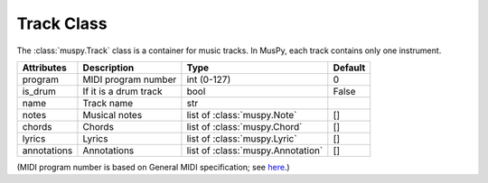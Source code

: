 ===========
Track Class
===========

The :class:`muspy.Track` class is a container for music tracks. In MusPy, each track contains only one instrument.

=========== ======================== ================================= =======
Attributes  Description              Type                              Default
=========== ======================== ================================= =======
program     MIDI program number      int (0-127)                       0
is_drum     If it is a drum track    bool                              False
name        Track name               str
notes       Musical notes            list of :class:`muspy.Note`       []
chords      Chords                   list of :class:`muspy.Chord`      []
lyrics      Lyrics                   list of :class:`muspy.Lyric`      []
annotations Annotations              list of :class:`muspy.Annotation` []
=========== ======================== ================================= =======

(MIDI program number is based on General MIDI specification; see `here <https://www.midi.org/specifications/item/gm-level-1-sound-set>`__.)
